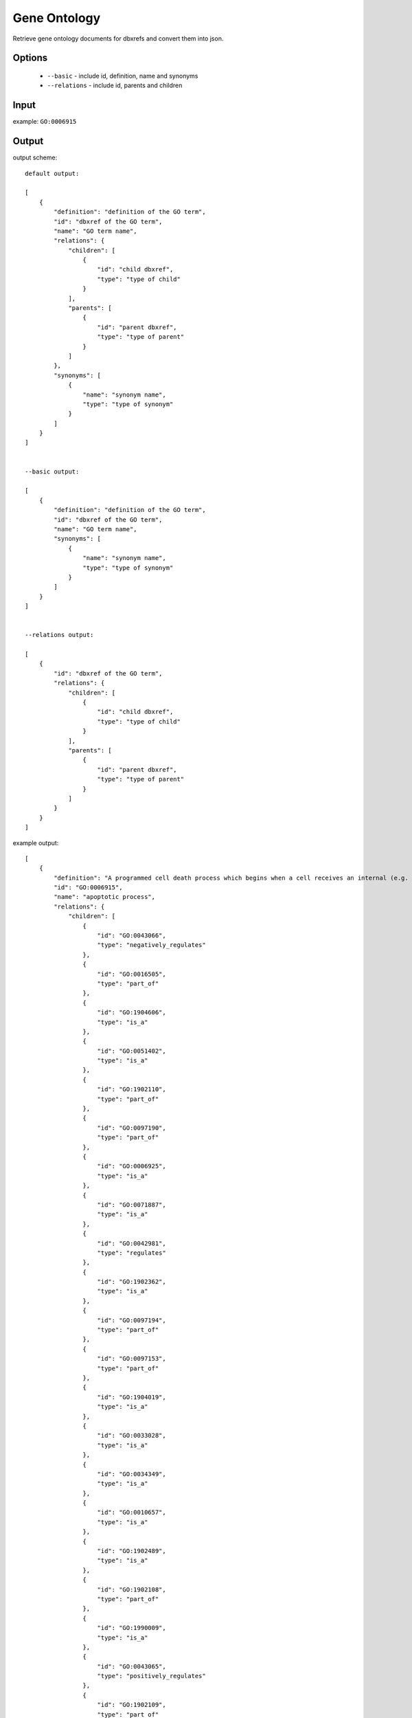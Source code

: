 .. highlight:: yaml

Gene Ontology
=============

Retrieve gene ontology documents for dbxrefs and convert them into json.

Options
-------

  * ``--basic`` - include id, definition, name and synonyms
  * ``--relations`` - include id, parents and children

Input
-----

example: ``GO:0006915``


Output
------

output scheme::

  default output:

  [
      {
          "definition": "definition of the GO term",
          "id": "dbxref of the GO term",
          "name": "GO term name",
          "relations": {
              "children": [
                  {
                      "id": "child dbxref",
                      "type": "type of child"
                  }
              ],
              "parents": [
                  {
                      "id": "parent dbxref",
                      "type": "type of parent"
                  }
              ]
          },
          "synonyms": [
              {
                  "name": "synonym name",
                  "type": "type of synonym"
              }
          ]
      }
  ]


  --basic output:

  [
      {
          "definition": "definition of the GO term",
          "id": "dbxref of the GO term",
          "name": "GO term name",
          "synonyms": [
              {
                  "name": "synonym name",
                  "type": "type of synonym"
              }
          ]
      }
  ]


  --relations output:

  [
      {
          "id": "dbxref of the GO term",
          "relations": {
              "children": [
                  {
                      "id": "child dbxref",
                      "type": "type of child"
                  }
              ],
              "parents": [
                  {
                      "id": "parent dbxref",
                      "type": "type of parent"
                  }
              ]
          }
      }
  ]


example output::

  [
      {
          "definition": "A programmed cell death process which begins when a cell receives an internal (e.g. DNA damage) or external signal (e.g. an extracellular death ligand), and proceeds through a series of biochemical events (signaling pathway phase) which trigger an execution phase. The execution phase is the last step of an apoptotic process, and is typically characterized by rounding-up of the cell, retraction of pseudopodes, reduction of cellular volume (pyknosis), chromatin condensation, nuclear fragmentation (karyorrhexis), plasma membrane blebbing and fragmentation of the cell into apoptotic bodies. When the execution phase is completed, the cell has died.",
          "id": "GO:0006915",
          "name": "apoptotic process",
          "relations": {
              "children": [
                  {
                      "id": "GO:0043066",
                      "type": "negatively_regulates"
                  },
                  {
                      "id": "GO:0016505",
                      "type": "part_of"
                  },
                  {
                      "id": "GO:1904606",
                      "type": "is_a"
                  },
                  {
                      "id": "GO:0051402",
                      "type": "is_a"
                  },
                  {
                      "id": "GO:1902110",
                      "type": "part_of"
                  },
                  {
                      "id": "GO:0097190",
                      "type": "part_of"
                  },
                  {
                      "id": "GO:0006925",
                      "type": "is_a"
                  },
                  {
                      "id": "GO:0071887",
                      "type": "is_a"
                  },
                  {
                      "id": "GO:0042981",
                      "type": "regulates"
                  },
                  {
                      "id": "GO:1902362",
                      "type": "is_a"
                  },
                  {
                      "id": "GO:0097194",
                      "type": "part_of"
                  },
                  {
                      "id": "GO:0097153",
                      "type": "part_of"
                  },
                  {
                      "id": "GO:1904019",
                      "type": "is_a"
                  },
                  {
                      "id": "GO:0033028",
                      "type": "is_a"
                  },
                  {
                      "id": "GO:0034349",
                      "type": "is_a"
                  },
                  {
                      "id": "GO:0010657",
                      "type": "is_a"
                  },
                  {
                      "id": "GO:1902489",
                      "type": "is_a"
                  },
                  {
                      "id": "GO:1902108",
                      "type": "part_of"
                  },
                  {
                      "id": "GO:1990009",
                      "type": "is_a"
                  },
                  {
                      "id": "GO:0043065",
                      "type": "positively_regulates"
                  },
                  {
                      "id": "GO:1902109",
                      "type": "part_of"
                  },
                  {
                      "id": "GO:0097152",
                      "type": "is_a"
                  },
                  {
                      "id": "GO:1902742",
                      "type": "is_a"
                  },
                  {
                      "id": "GO:0071839",
                      "type": "is_a"
                  },
                  {
                      "id": "GO:0043276",
                      "type": "is_a"
                  },
                  {
                      "id": "GO:0043027",
                      "type": "part_of"
                  },
                  {
                      "id": "GO:0044346",
                      "type": "is_a"
                  },
                  {
                      "id": "GO:0008637",
                      "type": "part_of"
                  },
                  {
                      "id": "GO:1904516",
                      "type": "is_a"
                  }
              ],
              "parents": [
                  {
                      "id": "GO:0012501",
                      "type": "is_a"
                  }
              ]
          },
          "synonyms": [
              {
                  "name": "commitment to apoptosis",
                  "type": "related"
              },
              {
                  "name": "apoptosis",
                  "type": "narrow"
              },
              {
                  "name": "cell suicide",
                  "type": "broad"
              },
              {
                  "name": "cellular suicide",
                  "type": "broad"
              },
              {
                  "name": "apoptotic program",
                  "type": "narrow"
              },
              {
                  "name": "caspase-dependent programmed cell death",
                  "type": "related"
              },
              {
                  "name": "apoptosis signaling",
                  "type": "narrow"
              },
              {
                  "name": "induction of apoptosis by p53",
                  "type": "related"
              },
              {
                  "name": "apoptosis activator activity",
                  "type": "related"
              },
              {
                  "name": "activation of apoptosis",
                  "type": "narrow"
              },
              {
                  "name": "apoptotic cell death",
                  "type": "exact"
              },
              {
                  "name": "induction of apoptosis",
                  "type": "related"
              },
              {
                  "name": "type I programmed cell death",
                  "type": "narrow"
              },
              {
                  "name": "signaling (initiator) caspase activity",
                  "type": "related"
              },
              {
                  "name": "programmed cell death by apoptosis",
                  "type": "exact"
              },
              {
                  "name": "apoptotic programmed cell death",
                  "type": "exact"
              }
          ]
      }
  ]
